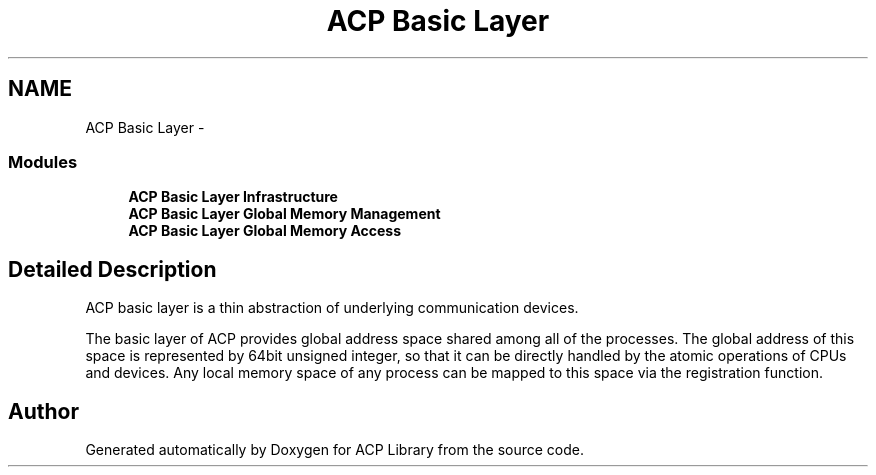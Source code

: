 .TH "ACP Basic Layer" 3 "Thu May 7 2015" "Version 1.1.0" "ACP Library" \" -*- nroff -*-
.ad l
.nh
.SH NAME
ACP Basic Layer \- 
.SS "Modules"

.in +1c
.ti -1c
.RI "\fBACP Basic Layer Infrastructure\fP"
.br
.ti -1c
.RI "\fBACP Basic Layer Global Memory Management\fP"
.br
.ti -1c
.RI "\fBACP Basic Layer Global Memory Access\fP"
.br
.in -1c
.SH "Detailed Description"
.PP 
ACP basic layer is a thin abstraction of underlying communication devices\&.
.PP
The basic layer of ACP provides global address space shared among all of the processes\&. The global address of this space is represented by 64bit unsigned integer, so that it can be directly handled by the atomic operations of CPUs and devices\&. Any local memory space of any process can be mapped to this space via the registration function\&. 
.SH "Author"
.PP 
Generated automatically by Doxygen for ACP Library from the source code\&.
